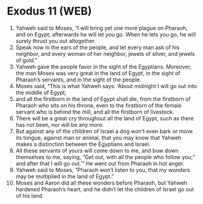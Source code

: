 * Exodus 11 (WEB)
:PROPERTIES:
:ID: WEB/02-EXO11
:END:

1. Yahweh said to Moses, “I will bring yet one more plague on Pharaoh, and on Egypt; afterwards he will let you go. When he lets you go, he will surely thrust you out altogether.
2. Speak now in the ears of the people, and let every man ask of his neighbor, and every woman of her neighbor, jewels of silver, and jewels of gold.”
3. Yahweh gave the people favor in the sight of the Egyptians. Moreover, the man Moses was very great in the land of Egypt, in the sight of Pharaoh’s servants, and in the sight of the people.
4. Moses said, “This is what Yahweh says: ‘About midnight I will go out into the middle of Egypt,
5. and all the firstborn in the land of Egypt shall die, from the firstborn of Pharaoh who sits on his throne, even to the firstborn of the female servant who is behind the mill, and all the firstborn of livestock.
6. There will be a great cry throughout all the land of Egypt, such as there has not been, nor will be any more.
7. But against any of the children of Israel a dog won’t even bark or move its tongue, against man or animal, that you may know that Yahweh makes a distinction between the Egyptians and Israel.
8. All these servants of yours will come down to me, and bow down themselves to me, saying, “Get out, with all the people who follow you;” and after that I will go out.’” He went out from Pharaoh in hot anger.
9. Yahweh said to Moses, “Pharaoh won’t listen to you, that my wonders may be multiplied in the land of Egypt.”
10. Moses and Aaron did all these wonders before Pharaoh, but Yahweh hardened Pharaoh’s heart, and he didn’t let the children of Israel go out of his land.
